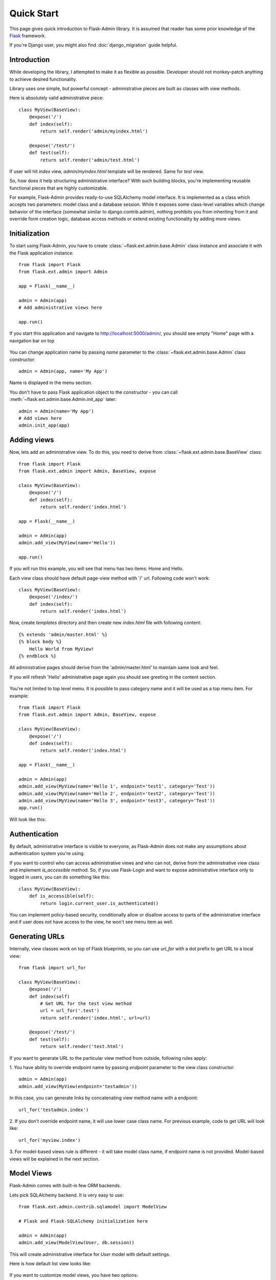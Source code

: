 Quick Start
===========

This page gives quick introduction to Flask-Admin library. It is assumed that reader has some prior
knowledge of the `Flask <http://flask.pocoo.org/>`_ framework.

If you're Django user, you might also find :doc:`django_migration` guide helpful.

Introduction
------------

While developing the library, I attempted to make it as flexible as possible. Developer should
not monkey-patch anything to achieve desired functionality.

Library uses one simple, but powerful concept - administrative pieces are built as classes with
view methods.

Here is absolutely valid administrative piece::

    class MyView(BaseView):
        @expose('/')
        def index(self):
            return self.render('admin/myindex.html')

        @expose('/test/')
        def test(self):
            return self.render('admin/test.html')

If user will hit `index` view, `admin/myindex.html` template will be rendered. Same for `test` view.

So, how does it help structuring administrative interface? With such building blocks, you're
implementing reusable functional pieces that are highly customizable.

For example, Flask-Admin provides ready-to-use SQLAlchemy model interface. It is implemented as a
class which accepts two parameters: model class and a database session. While it exposes some
class-level variables which change behavior of the interface (somewhat similar to django.contrib.admin),
nothing prohibits you from inheriting from it and override form creation logic, database access methods
or extend existing functionality by adding more views.

Initialization
--------------

To start using Flask-Admin, you have to create :class:`~flask.ext.admin.base.Admin` class instance and associate it with the Flask
application instance::

    from flask import Flask
    from flask.ext.admin import Admin

    app = Flask(__name__)

    admin = Admin(app)
    # Add administrative views here

    app.run()

If you start this application and navigate to `http://localhost:5000/admin/ <http://localhost:5000/admin/>`_,
you should see empty "Home" page with a navigation bar on top

    .. image:: images/quickstart/quickstart_1.png
        :target: ../_images/quickstart_1.png

You can change application name by passing `name` parameter to the :class:`~flask.ext.admin.base.Admin` class constructor::

    admin = Admin(app, name='My App')

Name is displayed in the menu section.

You don't have to pass Flask application object to the constructor - you can call :meth:`~flask.ext.admin.base.Admin.init_app` later::

    admin = Admin(name='My App')
    # Add views here
    admin.init_app(app)

Adding views
------------

Now, lets add an administrative view. To do this, you need to derive from :class:`~flask.ext.admin.base.BaseView` class::

    from flask import Flask
    from flask.ext.admin import Admin, BaseView, expose

    class MyView(BaseView):
        @expose('/')
        def index(self):
            return self.render('index.html')

    app = Flask(__name__)

    admin = Admin(app)
    admin.add_view(MyView(name='Hello'))

    app.run()

If you will run this example, you will see that menu has two items: Home and Hello.

Each view class should have default page-view method with '/' url. Following code won't work::

    class MyView(BaseView):
        @expose('/index/')
        def index(self):
            return self.render('index.html')

Now, create `templates` directory and then create new `index.html` file with following content::

    {% extends 'admin/master.html' %}
    {% block body %}
        Hello World from MyView!
    {% endblock %}

All administrative pages should derive from the 'admin/master.html' to maintain same look and feel.

If you will refresh 'Hello' administrative page again you should see greeting in the content section.

    .. image:: images/quickstart/quickstart_2.png
        :width: 640
        :target: ../_images/quickstart_2.png

You're not limited to top level menu. It is possible to pass category name and it will be used as a
top menu item. For example::

    from flask import Flask
    from flask.ext.admin import Admin, BaseView, expose

    class MyView(BaseView):
        @expose('/')
        def index(self):
            return self.render('index.html')

    app = Flask(__name__)

    admin = Admin(app)
    admin.add_view(MyView(name='Hello 1', endpoint='test1', category='Test'))
    admin.add_view(MyView(name='Hello 2', endpoint='test2', category='Test'))
    admin.add_view(MyView(name='Hello 3', endpoint='test3', category='Test'))
    app.run()

Will look like this:

    .. image:: images/quickstart/quickstart_3.png
        :width: 640
        :target: ../_images/quickstart_3.png

Authentication
--------------

By default, administrative interface is visible to everyone, as Flask-Admin does not make
any assumptions about authentication system you're using.

If you want to control who can access administrative views and who can not, derive from the
administrative view class and implement `is_accessible` method. So, if you use Flask-Login and
want to expose administrative interface only to logged in users, you can do something like
this::

    class MyView(BaseView):
        def is_accessible(self):
            return login.current_user.is_authenticated()


You can implement policy-based security, conditionally allow or disallow access to parts of the
administrative interface and if user does not have access to the view, he won't see menu item
as well.

Generating URLs
---------------

Internally, view classes work on top of Flask blueprints, so you can use `url_for` with a dot
prefix to get URL to a local view::

    from flask import url_for

    class MyView(BaseView):
        @expose('/')
        def index(self)
            # Get URL for the test view method
            url = url_for('.test')
            return self.render('index.html', url=url)

        @expose('/test/')
        def test(self):
            return self.render('test.html')

If you want to generate URL to the particular view method from outside, following rules apply:

1. You have ability to override endpoint name by passing `endpoint` parameter to the view class
constructor::

    admin = Admin(app)
    admin.add_view(MyView(endpoint='testadmin'))

In this case, you can generate links by concatenating view method name with a endpoint::

    url_for('testadmin.index')

2. If you don't override endpoint name, it will use lower case class name. For previous example,
code to get URL will look like::

    url_for('myview.index')

3. For model-based views rule is different - it will take model class name, if endpoint name
is not provided. Model-based views will be explained in the next section.


Model Views
-----------

Flask-Admin comes with built-in few ORM backends.

Lets pick SQLAlchemy backend. It is very easy to use::

    from flask.ext.admin.contrib.sqlamodel import ModelView

    # Flask and Flask-SQLAlchemy initialization here

    admin = Admin(app)
    admin.add_view(ModelView(User, db.session))

This will create administrative interface for `User` model with default settings.

Here is how default list view looks like:

    .. image:: images/quickstart/quickstart_4.png
        :width: 640
        :target: ../_images/quickstart_4.png

If you want to customize model views, you have two options:

1. Change behavior by overriding public properties that control how view works
2. Change behavior by overriding methods

For example, if you want to disable model creation, show only 'login' and 'email' columns in the list view,
you can do something like this::

    from flask.ext.admin.contrib.sqlamodel import ModelView

    # Flask and Flask-SQLAlchemy initialization here

    class MyView(ModelView):
        # Disable model creation
        can_create = False

        # Override displayed fields
        column_list = ('login', 'email')

        def __init__(self, session, **kwargs):
            # You can pass name and other parameters if you want to
            super(MyView, self).__init__(User, session, **kwargs)

    admin = Admin(app)
    admin.add_view(MyView(db.session))

Overriding form elements can be a bit trickier, but it is still possible. Here's an example of
how to set up a form that includes a column named ``status`` that allows only predefined values and
therefore should use a ``SelectField``::

    from wtforms.fields import SelectField

    class MyView(ModelView):
        form_overrides = dict(status=SelectField)
        form_args = dict(
            # Pass the choices to the `SelectField`
            status=dict(
                choices=[(0, 'waiting'), (1, 'in_progress'), (2, 'finished')]
            ))


It is relatively easy to add support for different database backends (Mongo, etc) by inheriting from :class:`~flask.ext.admin.model.BaseModelView`.
class and implementing database-related methods.

Please refer to :mod:`flask.ext.admin.contrib.sqlamodel` documentation on how to customize behavior of model-based administrative views.

File Admin
----------

Flask-Admin comes with another handy battery - file admin. It gives you ability to manage files on your server (upload, delete, rename, etc).

Here is simple example::

    from flask.ext.admin.contrib.fileadmin import FileAdmin

    import os.path as op

    # Flask setup here

    admin = Admin(app)

    path = op.join(op.dirname(__file__), 'static')
    admin.add_view(FileAdmin(path, '/static/', name='Static Files'))

Sample screenshot:

    .. image:: images/quickstart/quickstart_5.png
        :width: 640
        :target: ../_images/quickstart_5.png

You can disable uploads, disable file or directory deletion, restrict file uploads to certain types and so on.
Check :mod:`flask.ext.admin.contrib.fileadmin` documentation on how to do it.

Examples
--------

Flask-Admin comes with few examples:

- `Simple administrative interface <https://github.com/MrJoes/Flask-Admin/tree/master/examples/simple>`_ with custom administrative views
- `SQLAlchemy model example <https://github.com/MrJoes/Flask-Admin/tree/master/examples/sqla>`_
- `Flask-Login integration example <https://github.com/MrJoes/Flask-Admin/tree/master/examples/auth>`_
- `File management interface <https://github.com/MrJoes/Flask-Admin/tree/master/examples/file>`_
- `Peewee model example <https://github.com/MrJoes/Flask-Admin/tree/master/examples/peewee>`_
- `MongoEngine model example <https://github.com/MrJoes/Flask-Admin/tree/master/examples/mongoengine>`_

